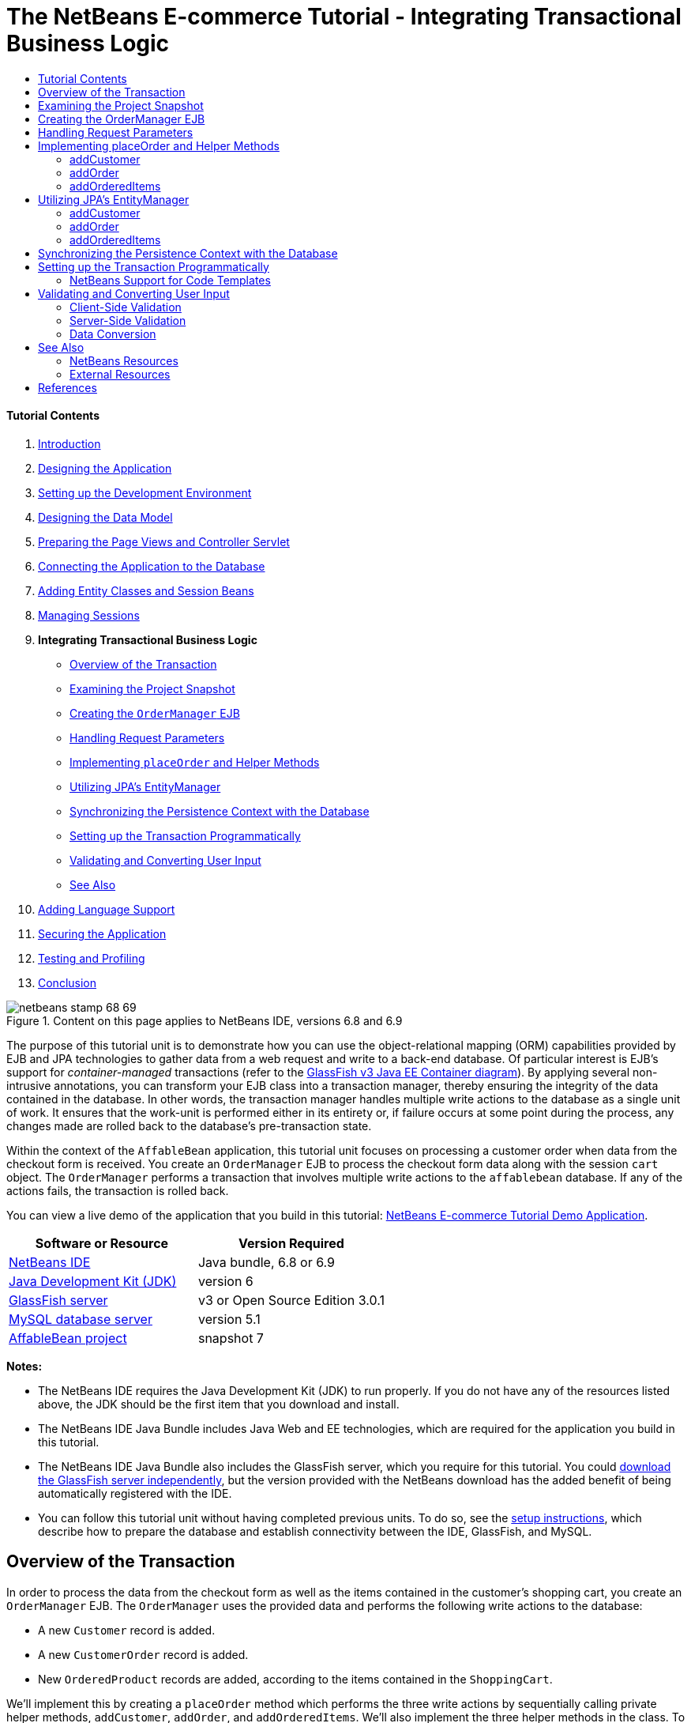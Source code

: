 // 
//     Licensed to the Apache Software Foundation (ASF) under one
//     or more contributor license agreements.  See the NOTICE file
//     distributed with this work for additional information
//     regarding copyright ownership.  The ASF licenses this file
//     to you under the Apache License, Version 2.0 (the
//     "License"); you may not use this file except in compliance
//     with the License.  You may obtain a copy of the License at
// 
//       http://www.apache.org/licenses/LICENSE-2.0
// 
//     Unless required by applicable law or agreed to in writing,
//     software distributed under the License is distributed on an
//     "AS IS" BASIS, WITHOUT WARRANTIES OR CONDITIONS OF ANY
//     KIND, either express or implied.  See the License for the
//     specific language governing permissions and limitations
//     under the License.
//

= The NetBeans E-commerce Tutorial - Integrating Transactional Business Logic
:jbake-type: tutorial
:jbake-tags: tutorials 
:jbake-status: published
:syntax: true
:source-highlighter: pygments
:toc: left
:toc-title:
:description: The NetBeans E-commerce Tutorial - Integrating Transactional Business Logic - Apache NetBeans
:keywords: Apache NetBeans, Tutorials, The NetBeans E-commerce Tutorial - Integrating Transactional Business Logic


==== Tutorial Contents

1. link:intro.html[+Introduction+]
2. link:design.html[+Designing the Application+]
3. link:setup-dev-environ.html[+Setting up the Development Environment+]
4. link:data-model.html[+Designing the Data Model+]
5. link:page-views-controller.html[+Preparing the Page Views and Controller Servlet+]
6. link:connect-db.html[+Connecting the Application to the Database+]
7. link:entity-session.html[+Adding Entity Classes and Session Beans+]
8. link:manage-sessions.html[+Managing Sessions+]
9. *Integrating Transactional Business Logic*
* <<overview,Overview of the Transaction>>
* <<projSnapshot,Examining the Project Snapshot>>
* <<orderManager,Creating the `OrderManager` EJB>>
* <<requestParam,Handling Request Parameters>>
* <<placeOrder,Implementing `placeOrder` and Helper Methods>>
* <<entityManager,Utilizing JPA's EntityManager>>
* <<persistenceContext,Synchronizing the Persistence Context with the Database>>
* <<transaction,Setting up the Transaction Programmatically>>
* <<validate,Validating and Converting User Input>>
* <<seeAlso,See Also>>
10. link:language.html[+Adding Language Support+]
11. link:security.html[+Securing the Application+]
12. link:test-profile.html[+Testing and Profiling+]
13. link:conclusion.html[+Conclusion+]

image::../../../../images_www/articles/68/netbeans-stamp-68-69.png[title="Content on this page applies to NetBeans IDE, versions 6.8 and 6.9"]

The purpose of this tutorial unit is to demonstrate how you can use the object-relational mapping (ORM) capabilities provided by EJB and JPA technologies to gather data from a web request and write to a back-end database. Of particular interest is EJB's support for _container-managed_ transactions (refer to the link:entity-session.html#gf-java-ee-container[+GlassFish v3 Java EE Container diagram+]). By applying several non-intrusive annotations, you can transform your EJB class into a transaction manager, thereby ensuring the integrity of the data contained in the database. In other words, the transaction manager handles multiple write actions to the database as a single unit of work. It ensures that the work-unit is performed either in its entirety or, if failure occurs at some point during the process, any changes made are rolled back to the database's pre-transaction state.

Within the context of the `AffableBean` application, this tutorial unit focuses on processing a customer order when data from the checkout form is received. You create an `OrderManager` EJB to process the checkout form data along with the session `cart` object. The `OrderManager` performs a transaction that involves multiple write actions to the `affablebean` database. If any of the actions fails, the transaction is rolled back.

You can view a live demo of the application that you build in this tutorial: link:http://services.netbeans.org/AffableBean/[+NetBeans E-commerce Tutorial Demo Application+].



|===
|Software or Resource |Version Required 

|link:https://netbeans.org/downloads/index.html[+NetBeans IDE+] |Java bundle, 6.8 or 6.9 

|link:http://www.oracle.com/technetwork/java/javase/downloads/index.html[+Java Development Kit (JDK)+] |version 6 

|<<glassFish,GlassFish server>> |v3 or Open Source Edition 3.0.1 

|link:http://dev.mysql.com/downloads/mysql/[+MySQL database server+] |version 5.1 

|link:https://netbeans.org/projects/samples/downloads/download/Samples%252FJavaEE%252Fecommerce%252FAffableBean_snapshot7.zip[+AffableBean project+] |snapshot 7 
|===

*Notes:*

* The NetBeans IDE requires the Java Development Kit (JDK) to run properly. If you do not have any of the resources listed above, the JDK should be the first item that you download and install.
* The NetBeans IDE Java Bundle includes Java Web and EE technologies, which are required for the application you build in this tutorial.
* The NetBeans IDE Java Bundle also includes the GlassFish server, which you require for this tutorial. You could link:http://glassfish.dev.java.net/public/downloadsindex.html[+download the GlassFish server independently+], but the version provided with the NetBeans download has the added benefit of being automatically registered with the IDE.
* You can follow this tutorial unit without having completed previous units. To do so, see the link:setup.html[+setup instructions+], which describe how to prepare the database and establish connectivity between the IDE, GlassFish, and MySQL.



[[overview]]
== Overview of the Transaction

In order to process the data from the checkout form as well as the items contained in the customer's shopping cart, you create an `OrderManager` EJB. The `OrderManager` uses the provided data and performs the following write actions to the database:

* A new `Customer` record is added.
* A new `CustomerOrder` record is added.
* New `OrderedProduct` records are added, according to the items contained in the `ShoppingCart`.

We'll implement this by creating a `placeOrder` method which performs the three write actions by sequentially calling private helper methods, `addCustomer`, `addOrder`, and `addOrderedItems`. We'll also implement the three helper methods in the class. To leverage EJB's container-managed transaction service, we only require two annotations. These are:

* link:http://java.sun.com/javaee/6/docs/api/javax/ejb/TransactionManagement.html[+`@TransactionManagement`+]`(`link:http://java.sun.com/javaee/6/docs/api/javax/ejb/TransactionManagementType.html[+`TransactionManagementType`+].`_CONTAINER_)`: Used to specify that any transactions occurring in the class are container-managed.
* link:http://java.sun.com/javaee/6/docs/api/javax/ejb/TransactionAttribute.html[+`@TransactionAttribute`+]`(`link:http://java.sun.com/javaee/6/docs/api/javax/ejb/TransactionAttributeType.html[+`TransactionAttributeType`+].`_REQUIRED_)`: Used on the method that invokes the transaction to specify that a new transaction should be created (if one does not already exist).
image::images/transaction-diagram.png[title="Several write actions are performed within a single transaction"]

Because we are implementing the transaction within a larger context, we'll approach this exercise by dividing it into several easily-digestible tasks.

* <<projSnapshot,Examining the Project Snapshot>>
* <<orderManager,Creating the OrderManager EJB>>
* <<requestParam,Handling Request Parameters>>
* <<placeOrder,Implementing `placeOrder` and Helper Methods>>
* <<entityManager,Utilizing JPA's EntityManager>>
* <<persistenceContext,Synchronizing the Persistence Context with the Database>>
* <<transaction,Setting up the Transaction Programmatically>>



[[projSnapshot]]
== Examining the Project Snapshot

Begin by examining the project snapshot associated with this tutorial unit.

1. Open the link:https://netbeans.org/projects/samples/downloads/download/Samples%252FJavaEE%252Fecommerce%252FAffableBean_snapshot7.zip[+project snapshot+] for this tutorial unit in the IDE. Click the Open Project ( image::images/open-project-btn.png[] ) button and use the wizard to navigate to the location on your computer where you downloaded the project. If you are proceeding from the link:manage-sessions.html[+previous tutorial unit+], note that this project snapshot is identical to the state of the project after completing the previous unit, but with the following exceptions:
* The `confirmation.jsp` page is fully implemented.
* The `affablebean.css` stylesheet includes rules specific to the `confirmation.jsp` page implementation.
2. Run the project ( image::images/run-project-btn.png[] ) to ensure that it is properly configured with your database and application server. 

If you receive an error when running the project, revisit the link:setup.html[+setup instructions+], which describe how to prepare the database and establish connectivity between the IDE, GlassFish, and MySQL.

3. Test the application's functionality in your browser. In particular, step through the entire link:design.html#business[+business process flow+]. When you click the submit an order from the checkout page, the confirmation page currently displays as follows: 
image::images/confirmation-page-start.png[title="Confirmation page displays without any data relating to the processed order"] 
No data related to the order is displayed on the confirmation page. In fact, in its current state the application doesn't do anything with the data from the checkout form. By the end of this tutorial unit, the application will gather customer data and use it to process an order. In its final state, the application will display a summary of the processed order on the confirmation page, remove the user's `ShoppingCart` and terminate the user session. (link:https://netbeans.org/projects/samples/downloads/download/Samples%252FJavaEE%252Fecommerce%252FAffableBean_snapshot8.zip[+Snapshot 8+] completes the request-response cycle when a checkout form is submitted.)



[[orderManager]]
== Creating the OrderManager EJB

1. Click the New File ( image::images/new-file-btn.png[] ) button in the IDE's toolbar. (Alternatively, press Ctrl-N; ⌘-N on Mac.) In the New File wizard, select the Java EE category, then select Session Bean.
2. Click Next. Name the EJB '`OrderManager`', place the EJB in the `session` package, and accept other default settings. (Create a stateless session bean, and do not have the wizard generate an interface for the bean.) 
image::images/ejb-wizard.png[title="Create a stateless EJB session bean using the Session Bean wizard"]
3. Click Finish. The new `OrderManager` class is generated and opens in the editor.



[[requestParam]]
== Handling Request Parameters

1. Open the project's `ControllerServlet`. (Either select it from the Projects window, or press Alt-Shift-O (Ctrl-Shift-O on Mac) and use the Go to File dialog.)
2. Locate the area in the `doPost` method where the `/purchase` request will be implemented (line 190). 

Press Ctrl-G to use the Go To Line dialog.

image::images/go-to-line.png[title="Use the Go to Line dialog to quickly navigate to a specific line"]
3. Implement code that extracts the parameters from a submitted checkout form. Locate the `TODO: Implement purchase action` comment, delete it, and add the following:

[source,java]
----

// if purchase action is called
} else if (userPath.equals("/purchase")) {

    *if (cart != null) {

        // extract user data from request
        String name = request.getParameter("name");
        String email = request.getParameter("email");
        String phone = request.getParameter("phone");
        String address = request.getParameter("address");
        String cityRegion = request.getParameter("cityRegion");
        String ccNumber = request.getParameter("creditcard");
    }*

    userPath = "/confirmation";
}
----



[[placeOrder]]
== Implementing placeOrder and Helper Methods

1. In the `ControllerServlet`, add a reference to the `OrderManager` EJB. Scroll to the top of the class and add a reference beneath the session facade EJBs that are already listed.

[source,java]
----

public class ControllerServlet extends HttpServlet {

    private String userPath;
    private String surcharge;
    private ShoppingCart cart;

    @EJB
    private CategoryFacade categoryFacade;
    @EJB
    private ProductFacade productFacade;
    *@EJB
    private OrderManager orderManager;*
----
2. Press Ctrl-Shift-I (⌘:-Shift-I on Mac) to allow the editor to add an import statement for `session.OrderManager`.
3. Use the extracted parameters, as well as the session `cart` object, as arguments for the `OrderManager.placeOrder` method. Add the following code:

[source,java]
----

// if purchase action is called
} else if (userPath.equals("/purchase")) {

    if (cart != null) {

        // extract user data from request
        String name = request.getParameter("name");
        String email = request.getParameter("email");
        String phone = request.getParameter("phone");
        String address = request.getParameter("address");
        String cityRegion = request.getParameter("cityRegion");
        String ccNumber = request.getParameter("creditcard");

        *int orderId = orderManager.placeOrder(name, email, phone, address, cityRegion, ccNumber, cart);*
    }

    userPath = "/confirmation";
}
----
Note that we haven't created the `placeOrder` method yet. This is why the editor flags an error. You can use the tip that displays in the left margin, which allows you to generate the method signature in the appropriate class. 
[.feature]
--
image::images/tool-tip-create-method.png[role="left", link="images/tool-tip-create-method.png"]
--
4. Click the tip. The IDE generates the `placeOrder` method in the `OrderManager` class.

[source,java]
----

@Stateless
public class OrderManager {

    *public int placeOrder(String name, String email, String phone, String address, String cityRegion, String ccNumber, ShoppingCart cart) {
        throw new UnsupportedOperationException("Not yet implemented");
    }*

    ...
}
----
The import statement for `cart.ShoppingCart` is also automatically inserted at the top of the file.
5. In the new `placeOrder` method, use the method arguments to make calls to the (yet nonexistent) helper methods. Enter the following:

[source,java]
----

public int placeOrder(String name, String email, String phone, String address, String cityRegion, String ccNumber, ShoppingCart cart) {

    *Customer customer = addCustomer(name, email, phone, address, cityRegion, ccNumber);
    CustomerOrder order = addOrder(customer, cart);
    addOrderedItems(order, cart);*
}
----
Note that we need to follow a particular order due to database constraints. For example, a `Customer` record needs to be created before the `CustomerOrder` record, since the `CustomerOrder` requires a reference to a `Customer`. Likewise, the `OrderedItem` records require a reference to an existing `CustomerOrder`.
6. Press Ctrl-Shift-I (⌘:-Shift-I on Mac) to fix imports. Import statements for `entity.Customer` and `entity.CustomerOrder` are automatically added to the top of the file.
7. Use the editor hints to have the IDE generate method signatures for `addCustomer`, `addOrder`, and `addOrderedItems`. After utilizing the three hints, the `OrderManager` class looks as follows.

[source,java]
----

@Stateless
public class OrderManager {

    public int placeOrder(String name, String email, String phone, String address, String cityRegion, String ccNumber, ShoppingCart cart) {

        Customer customer = addCustomer(name, email, phone, address, cityRegion, ccNumber);
        CustomerOrder order = addOrder(customer, cart);
        addOrderedItems(order, cart);
    }

    *private Customer addCustomer(String name, String email, String phone, String address, String cityRegion, String ccNumber) {
        throw new UnsupportedOperationException("Not yet implemented");
    }

    private CustomerOrder addOrder(Customer customer, ShoppingCart cart) {
        throw new UnsupportedOperationException("Not yet implemented");
    }

    private void addOrderedItems(CustomerOrder order, ShoppingCart cart) {
        throw new UnsupportedOperationException("Not yet implemented");
    }*

}
----
Note that an error is still flagged in the editor, due to the fact that the method is currently lacking a return statement. The `placeOrder` signature indicates that the method returns an `int`. As will later be demonstrated, the method returns the order ID if it has been successfully processed, otherwise `0` is returned.
8. Enter the following return statement.

[source,java]
----

public int placeOrder(String name, String email, String phone, String address, String cityRegion, String ccNumber, ShoppingCart cart) {

    Customer customer = addCustomer(name, email, phone, address, cityRegion, ccNumber);
    CustomerOrder order = addOrder(customer, cart);
    addOrderedItems(order, cart);
    *return order.getId();*
}
----
At this stage, all errors in the `OrderManager` class are resolved.
9. Begin implementing the three helper methods. For now, simply add code that applies each method's input parameters to create new entity objects. 


==== addCustomer

Create a new `Customer` object and return the object.


[source,java]
----

private Customer addCustomer(String name, String email, String phone, String address, String cityRegion, String ccNumber) {

    *Customer customer = new Customer();
    customer.setName(name);
    customer.setEmail(email);
    customer.setPhone(phone);
    customer.setAddress(address);
    customer.setCityRegion(cityRegion);
    customer.setCcNumber(ccNumber);

    return customer;*
}
----


==== addOrder

Create a new `CustomerOrder` object and return the object. Use the `java.util.Random` class to generate a random confirmation number.


[source,java]
----

private CustomerOrder addOrder(Customer customer, ShoppingCart cart) {

    *// set up customer order
    CustomerOrder order = new CustomerOrder();
    order.setCustomer(customer);
    order.setAmount(BigDecimal.valueOf(cart.getTotal()));

    // create confirmation number
    Random random = new Random();
    int i = random.nextInt(999999999);
    order.setConfirmationNumber(i);

    return order;*
}
----


==== addOrderedItems

Iterate through the `ShoppingCart` and create `OrderedProduct`s. In order to create an `OrderedProduct`, you can use the `OrderedProductPK` entity class. The instantiated `OrderedProductPK` can be passed to the `OrderedProduct` constructor, as demonstrated below.


[source,java]
----

private void addOrderedItems(CustomerOrder order, ShoppingCart cart) {

    *List<ShoppingCartItem> items = cart.getItems();

    // iterate through shopping cart and create OrderedProducts
    for (ShoppingCartItem scItem : items) {

        int productId = scItem.getProduct().getId();

        // set up primary key object
        OrderedProductPK orderedProductPK = new OrderedProductPK();
        orderedProductPK.setCustomerOrderId(order.getId());
        orderedProductPK.setProductId(productId);

        // create ordered item using PK object
        OrderedProduct orderedItem = new OrderedProduct(orderedProductPK);

        // set quantity
        orderedItem.setQuantity(scItem.getQuantity());
    }*
}
----
10. Press Ctrl-Shift-I (⌘-Shift-I on Mac) to fix imports. A dialog opens to display all classes that will be imported. Note that the dialog correctly guesses for `java.util.List`. 
image::images/fix-all-imports.png[title="Press Ctrl-Shift-I to fix imports in a file"]
11. Click OK. All necessary import statements are added, and the class becomes free of any compiler errors.



[[entityManager]]
== Utilizing JPA's EntityManager

As was mentioned in link:entity-session.html[+Adding Entity Classes and Session Beans+], the `EntityManager` API is included in JPA, and is responsible for performing persistence operations on the database. In the `AffableBean` project, all of the EJBs employ the `EntityManager`. To demonstrate, open any of the session facade beans in the editor and note that the class uses the `@PersistenceContext` annotation to express a dependency on a container-managed `EntityManager` and its associated persistence context (`AffableBeanPU`, as specified in the `persistence.xml` file). For example, the `ProductFacade` bean looks as follows:


[source,java]
----

@Stateless
public class ProductFacade extends AbstractFacade<Product> {
    *@PersistenceContext(unitName = "AffableBeanPU")
    private EntityManager em;*

    protected EntityManager getEntityManager() {
        return em;
    }

    ...

    // manually created
    public List<Product> findForCategory(Category category) {
        return em.createQuery("SELECT p FROM Product p WHERE p.category = :category").
               setParameter("category", category).getResultList();
    }

}
----

To be able to write to the database, the `OrderManager` EJB must take similar measures. With an `EntityManager` instance, we can then modify the helper methods (`addCustomer`, `addOrder`, `addOrderedItems`) so that the entity objects they create are written to the database.

1. In `OrderManager`, apply the `@PersistenceContext` annotation to express a dependency on a container-managed `EntityManager` and the `AffableBeanPU` persistence context. Also declare an `EntityManager` instance.

[source,java]
----

@Stateless
public class OrderManager {

    *@PersistenceContext(unitName = "AffableBeanPU")
    private EntityManager em;*

    ...
}
----
2. Press Ctrl-Shift-I (⌘:-Shift-I on Mac) to fix imports. Import statements for `javax.persistence.EntityManager` and `javax.persistence.PersistenceContext` are added to the top of the class.
3. Use the `EntityManager` to mark entity objects to be written to the database. This is accomplished using the `persist` method in the `EntityManager` API. Make the following modifications to the helper methods. 


==== addCustomer


[source,java]
----

private Customer addCustomer(String name, String email, String phone, String address, String cityRegion, String ccNumber) {

    Customer customer = new Customer();
    customer.setName(name);
    customer.setEmail(email);
    customer.setPhone(phone);
    customer.setAddress(address);
    customer.setCityRegion(cityRegion);
    customer.setCcNumber(ccNumber);

    *em.persist(customer);*
    return customer;
}
----


==== addOrder


[source,java]
----

private CustomerOrder addOrder(Customer customer, ShoppingCart cart) {

    // set up customer order
    CustomerOrder order = new CustomerOrder();
    order.setCustomer(customer);
    order.setAmount(BigDecimal.valueOf(cart.getTotal()));

    // create confirmation number
    Random random = new Random();
    int i = random.nextInt(999999999);
    order.setConfirmationNumber(i);

    *em.persist(order);*
    return order;
}
----


==== addOrderedItems


[source,java]
----

private void addOrderedItems(CustomerOrder order, ShoppingCart cart) {

    List<ShoppingCartItem> items = cart.getItems();

    // iterate through shopping cart and create OrderedProducts
    for (ShoppingCartItem scItem : items) {

        int productId = scItem.getProduct().getId();

        // set up primary key object
        OrderedProductPK orderedProductPK = new OrderedProductPK();
        orderedProductPK.setCustomerOrderId(order.getId());
        orderedProductPK.setProductId(productId);

        // create ordered item using PK object
        OrderedProduct orderedItem = new OrderedProduct(orderedProductPK);

        // set quantity
        orderedItem.setQuantity(String.valueOf(scItem.getQuantity()));

        *em.persist(orderedItem);*
    }
}
----
The `EntityManager`'s `persist` method does not immediately write the targeted object to the database. To describe this more accurately, the `persist` method places the object in the _persistence context_. This means that the `EntityManager` takes on the responsibility of ensuring that the entity object is synchronized with the database. Think of the persistence context as an intermediate state used by the `EntityManager` to pass entities between the object realm and the relational realm (hence the term 'object-relational mapping'). 

What is the scope of the persistence context? If you open the IDE's Javadoc Index Search (Shift-F1; Shift-fn-F1 on Mac) and examine the Javadoc documentation for the link:http://java.sun.com/javaee/6/docs/api/javax/persistence/PersistenceContext.html[+`@PersistenceContext`+] annotation, you'll note that the `type` element is used to "specif[y] whether a transaction-scoped persistence context or an extended persistence context is to be used." A _transaction-scoped_ persistence context is created at the start of a transaction, and terminated when the transaction ends. An _extended_ persistence context applies to stateful session beans only, and spans multiple transactions. The Javadoc documentation also informs us that `javax.persistence.PersistenceContextType.TRANSACTION` is the default value for the `type` element. Therefore, although we didn't specify that the `EntityManager` place objects in a transaction-scoped persistence context, this is in fact how a container-managed `EntityManager` behaves by default.



[[persistenceContext]]
== Synchronizing the Persistence Context with the Database

At this stage you might assume that, transaction or no transaction, the `OrderManager` is now able to successfully write entity objects to the database. Run the project and see how customer orders are currently being processed.

1. Press F6 (fn-F6 on Mac) to run the project.
2. Step through the link:design.html#business[+business process flow+]. When you arrive at the checkout page, be sure to enter data that you know will not cause SQL errors to occur when the write actions are performed. (Validation is discussed in a later tutorial unit.) For example, enter the following into the checkout form:
* *name:* `Hugo Reyes`
* *email:* `hurley@mrcluck.com`
* *phone:* `606252924`
* *address:* `Karlova 33`
* *prague:* `1`
* *credit card number:* `1111222233334444`

In the coming steps, you are going to examine the server log in the IDE's Output window. Before submitting the checkout form, open the Output window and clear the server log. You can accomplish this by right-clicking in the server log and choosing Clear (Ctrl-L; ⌘-L on Mac).

3. Click the 'submit purchase' button. The server responds with an HTTP status 500 message. 
image::images/gf-error-report.png[title="Server responds with an HTTP status 500 message"]
4. Switch to the IDE and examine the server log. The server log is located in the Output window (Ctrl-4; ⌘-4 on Mac) under the GlassFish server tab. You come across the following text.

[source,java]
----

WARNING: A system exception occurred during an invocation on EJB OrderManager method
public int session.OrderManager.placeOrder(java.lang.String,java.lang.String,java.lang.String,java.lang.String,java.lang.String,java.lang.String,cart.ShoppingCart)
javax.ejb.EJBException
...
Caused by: java.lang.NullPointerException
        [.underline]#at session.OrderManager.addOrderedItems(OrderManager.java:75)#
        [.underline]#at session.OrderManager.placeOrder(OrderManager.java:33)#
----

Maximize the Output window by pressing Shift-Esc.

The underlines displayed in the server log form links allowing you to navigate directly to the lines in your source files where errors are occurring.
5. Click the link to `session.OrderManager.addOrderedItems`. The editor displays the line that is causing the exception. 
image::images/null-pointer-exception.png[title="Click links in server output window to navigate directly to offending lines in source files"] 
To understand why `order.getId` method returns `null`, consider what the code is actually trying to accomplish. The `getId` method attempts to get the ID of an order which is currently in the process of being created. Since the ID is an auto-incrementing primary key, the database automatically generates the value only when the record is added. One way to overcome this is to manually synchronize the persistence context with the database. This can be accomplished using the `EntityManager`'s link:http://java.sun.com/javaee/6/docs/api/javax/persistence/EntityManager.html#flush%28%29[+`flush`+] method.
6. In the `addOrderedItems` method, add a call to flush the persistence context to the database.

[source,java]
----

private void addOrderedItems(CustomerOrder order, ShoppingCart cart) {

    *em.flush();*

    List<ShoppingCartItem> items = cart.getItems();

    // iterate through shopping cart and create OrderedProducts
    for (ShoppingCartItem scItem : items) {

        int productId = scItem.getProduct().getId();

        // set up primary key object
        OrderedProductPK orderedProductPK = new OrderedProductPK();
        orderedProductPK.setCustomerOrderId(order.getId());
        orderedProductPK.setProductId(productId);

        // create ordered item using PK object
        OrderedProduct orderedItem = new OrderedProduct(orderedProductPK);

        // set quantity
        orderedItem.setQuantity(String.valueOf(scItem.getQuantity()));

        em.persist(orderedItem);
    }
}
----
7. Rerun the project and step through the business process flow. This time, when you submit the checkout form the confirmation page displays.
8. To confirm that the details have been recorded in the database, open the IDE's Services window (Ctrl-5; ⌘-5 on Mac). Locate the `affablebean` connection node. If the node appears broken ( image::images/connection-broken.png[] ), right-click the node and choose Connect.
9. Drill into the connection and locate the `affablebean` database's `customer` table. Right-click the table and choose View Data. A graphical display of the `customer` table appears in the editor. The customer details that you added in the checkout form display as a record in the table. 
image::images/customer-record.png[title="View Data menu option performs a 'select *' query on the selected table"] 
In this manner, you can also examine the `customer_order` and `ordered_product` tables to determine whether data has been recorded.



[[transaction]]
== Setting up the Transaction Programmatically

A transaction's primary function is to ensure that all operations are performed successfully, and if not, then none of the individual operations are performed.^<<footnote1,[1]>>^ The following steps demonstrate how to ensure that the write operations performed in the `placeOrder` method are treated as a single transaction.

1. Refer to the <<transactionDiagram,transaction diagram>> above. Add the two transaction-related annotations to the `OrderManager` EJB.

[source,java]
----

@Stateless
*@TransactionManagement(TransactionManagementType.CONTAINER)*
public class OrderManager {

    @PersistenceContext(unitName = "AffableBeanPU")
    private EntityManager em;

    *@TransactionAttribute(TransactionAttributeType.REQUIRED)*
    public int placeOrder(String name, String email, String phone, String address, String cityRegion, String ccNumber, ShoppingCart cart) {

        try {
            ...
----
The `@TransactionManagement` annotation is used to specify that any transactions occurring in the `OrderManager` EJB are container-managed. The `@TransactionAttribute` annotation placed on the `placeOrder` method specifies that any operations occurring in the method must be treated as part of a transaction. 

According to the link:http://jcp.org/aboutJava/communityprocess/final/jsr318/index.html[+EJB Specification+], container-managed transactions are enabled by default for session beans. Furthermore, if you examine the Javadoc for both of the above annotations, you will rightly point out that `CONTAINER` is the default `TransactionManagementType`, and `REQUIRED` is the default `TransactionAttributeType`. In other words, neither of the two annotations is required for your code to run properly. However, it is often helpful to explicitly include default settings in your sources to improve readability.

2. Currently, the `placeOrder` method returns the ID of the processed order. In the event that the transaction fails and the order isn't processed, have the method return '`0`'. Use a `try-catch` expression.

[source,java]
----

@TransactionAttribute(TransactionAttributeType.REQUIRED)
public int placeOrder(String name, String email, String phone, String address, String cityRegion, String ccNumber, ShoppingCart cart) {

    *try {*
        Customer customer = addCustomer(name, email, phone, address, cityRegion, ccNumber);
        CustomerOrder order = addOrder(customer, cart);
        addOrderedItems(order, cart);
        return order.getId();
    *} catch (Exception e) {
        return 0;
    }*
----


=== NetBeans Support for Code Templates

When you work in the editor, take advantage of the IDE's support for code templates. Becoming proficient in using code templates ultimately enables you to work more efficiently and reliably.


For example, in the above step you can apply the `trycatch` template by typing in '`trycatch`' then pressing Tab. The template is added to your file.


[source,java]
----

@TransactionAttribute(TransactionAttributeType.REQUIRED)
public int placeOrder(String name, String email, String phone, String address, String cityRegion, String ccNumber, ShoppingCart cart) {

    *try {

    } catch (Exception e) {
    }*
    Customer customer = addCustomer(name, email, phone, address, cityRegion, ccNumber);
    CustomerOrder order = addOrder(customer, cart);
    addOrderedItems(order, cart);
    return order.getId();
----

You can then move the four existing lines into the `try` clause by highlighting the lines, then holding Alt-Shift (Ctrl-Shift on Mac) and pressing the up arrow key. When you are finished, press F while holding Alt-Shift (Ctrl-Shift on Mac) to format the code.


[source,java]
----

@TransactionAttribute(TransactionAttributeType.REQUIRED)
public int placeOrder(String name, String email, String phone, String address, String cityRegion, String ccNumber, ShoppingCart cart) {

    try {
        *Customer customer = addCustomer(name, email, phone, address, cityRegion, ccNumber);
        CustomerOrder order = addOrder(customer, cart);
        addOrderedItems(order, cart);
        return order.getId();*
    } catch (Exception e) {
    }
----

It is also possible to view and edit existing code templates, and add new templates in the IDE. Choose Tools > Options (NetBeans > Preferences on Mac) to open the Options window. Select Editor > Code Templates.

image::images/code-templates.png[title="View default code templates and define new templates in the Options window"] 

If you'd like to see more templates, consult the Keyboard Shortcuts Card. The Keyboard Shortcuts Card provides a list of commonly-used code templates and keyboard shortcuts. Choose Help > Keyboard Shortcuts Card from the main menu.


3. Add the following code. Explanation follows.

[source,java]
----

@PersistenceContext(unitName = "AffableBeanPU")
private EntityManager em;
*@Resource
private SessionContext context;*

@TransactionAttribute(TransactionAttributeType.REQUIRED)
public int placeOrder(String name, String email, String phone, String address, String cityRegion, String ccNumber, ShoppingCart cart) {

    try {
        Customer customer = addCustomer(name, email, phone, address, cityRegion, ccNumber);
        CustomerOrder order = addOrder(customer, cart);
        addOrderedItems(order, cart);
        return order.getId();
    } catch (Exception e) {
        *context.setRollbackOnly();*
        return 0;
    }
}
----
Unfortunately, placing the three methods in the `try` clause means that if one of them fails during runtime, the engine immediately jumps to the `catch` clause, thus skipping any rollback operations that would normally follow. 

You can test this by commenting out the `em.flush()` line you previously added. This way, you know that the first two methods (`addCustomer` and `addOrder`) process successfully, but the third method (`addOrderedItems`) fails. Run the project and submit the checkout form in the browser. Since the transaction doesn't roll back, the customer and order records are written to the database, but any ordered items are not. This leads to a situation where the database is corrupt.

To overcome this, you explicitly set the transaction for rollback in the `catch` clause. The above `@Resource` annotation is applied to grab an instance of the EJB's current `SessionContext`. The transaction is marked for rollback using the `setRollbackOnly` method.
4. Run the project and step through the business process flow. When you submit an order, return to the IDE and examine the server log. You'll see output similar to the following: 
[.feature]
--
image::images/transaction-output.png[role="left", link="images/transaction-output.png"]
--

Press Shift-Esc on the Output window to maximize it.

As shown in the above image, the green text indicates output from EclipseLink. Recall how in link:entity-session.html[+Adding Entity Classes and Session Beans+] you set EclipseLink's logging level to `FINEST` in the persistence unit. Being able to examine this output is key to understanding how the persistence provider interacts with the database and is a great help when you need to debug your project.

You've now successfully integrated the transaction into the `AffableBean` project. You can link:https://netbeans.org/projects/samples/downloads/download/Samples%252FJavaEE%252Fecommerce%252FAffableBean_snapshot8.zip[+download snapshot 8+] to examine code that completes the request-response cycle when a checkout form is submitted. The snapshot implements a `getOrderDetails` method in the `OrderManager`, which gathers all details pertaining to the placed order. If the transaction succeeds, the `ControllerServlet` places order details in the request scope, destroys the user's `cart` object, terminates the session, and forwards the request to the confirmation view. If the transaction fails, the `ControllerServlet` flags an error and forwards the response to the checkout view, enabling the user to attempt a resubmit.

image::images/checkout-page.png[title="Upon transaction failure, the checkout page redisplays with error message"]



[[validate]]
== Validating and Converting User Input

Also included in link:https://netbeans.org/projects/samples/downloads/download/Samples%252FJavaEE%252Fecommerce%252FAffableBean_snapshot8.zip[+snapshot 8+] are implementations for client and server-side validation for the checkout form. Form validation is the process of checking that a form has been filled in correctly before it is processed. This not only aids users by providing meaningful feedback for fields with invalid entries, but it also serves to thwart any malicious attempts to submit content that could adversely affect processing or storage.

There are two primary methods for validating forms: server-side (in our case, using Java), and client-side (using JavaScript). Both methods are usually essential for providing a pleasant user experience, as well as robust security for your application. Client-side validation is useful for offering immediate feedback to the user without the need to initiate a round-trip between the browser and server. As such, it can stem network traffic and decrease the server load. Modern forms of client-side validation are often implemented to provide immediate, "as-you-type", field-specific feedback to the user. Client-side JavaScript is run on the browser, and browsers generally allow JavaScript to be disabled. For this reason alone, your application cannot rely on client-side validation as the sole means of guarding against malformed or nefarious input. Server-side validation checks should therefore be performed when form data reaches the server. Data is extracted from the request and checked prior to being processed and/or stored. If a validation error is detected, the server responds by returning the form to the user with an appropriate message. If all data passes validation, data is converted to a different format if required.

* <<client,Client-Side Validation>>
* <<server,Server-Side Validation>>
* <<data,Data Conversion>>


[[client]]
=== Client-Side Validation

For the `AffableBean` application, client-side validation is provided by a popular link:http://plugins.jquery.com/project/validate[+jQuery plugin+]. jQuery is a cross-browser JavaScript library designed to simplify client-side scripting of HTML.

image::images/client-side-validation.png[title="Field validation messages appear upon clicking 'submit purchase'"]

link:https://netbeans.org/projects/samples/downloads/download/Samples%252FJavaEE%252Fecommerce%252FAffableBean_snapshot8.zip[+Snapshot 8+] includes a `js` folder that contains the jQuery core library (`jquery-1.4.2.js`) as well as the script for the validation plugin (`jquery.validate.js`). The core library is referenced in the application `header.jspf` file, while the validation plugin script is referenced directly in `checkout.jsp` since it is only required by that file. Within `checkout.jsp`, the plugin is customized to suit the checkout form based on link:http://docs.jquery.com/Plugins/Validation/validate#toptions[+available documentation+].


[source,xml]
----

<script type="text/javascript">

    $(document).ready(function(){
        $("#checkoutForm").validate({
            rules: {
                name: "required",
                email: {
                    required: true,
                    email: true
                },
                phone: {
                    required: true,
                    number: true,
                    minlength: 9
                },
                address: {
                    required: true
                },
                creditcard: {
                    required: true,
                    creditcard: true
                }
            }
        });
    });
</script>
----

The IDE provides support for jQuery by enabling you to invoke code completion and documentation in the editor when pressing Ctrl-Space.

image::images/jquery-editor-support.png[title="Press Ctrl-Space on JavaScript code to invoke jQuery documentation"]

When you code in JavaScript, the IDE lets you specify which browsers your application is targeting. Open the Options window (Choose Tools > Options; NetBeans > Preferences on Mac), select Miscellaneous, then select the JavaScript tab.

image::images/javascript-window.png[title="Specify targetted browsers for your application in the Options window"]

If the function you are calling documentation on does not support all of your targeted browsers, the documentation popup flags a warning. For example in the image below, Internet Explorer version 5.5 has been included in the application's targeted browsers.

image::images/ie-55.png[title="Documentation popup warns of method calls to non-compatible browser versions"]


[[server]]
=== Server-Side Validation

The purpose of server-side validation is to ensure that each piece of data is in a format that is ready for further processing or is acceptable for storage. By "format", we mean both the data type as well as the size of the piece of data. The generated JPA entity classes are guaranteed to map their properties to the appropriate data types of the corresponding database table columns. When relying on these entity classes, we need to not only make sure that user data can be applied to create (or update) entity classes, but that the size of the data is appropriate for the data types of the database columns.

To illustrate an example, consider the checkout form's credit card number field. Client-side validation checks that the entered data does not include letters.^<<footnote2,[2]>>^ Because the `maxlength` attribute in the HTML markup is set to `19`, users cannot enter more than 19 characters into this field. Server-side validation also places a limit at 19 characters. Keep in mind that the data type of the `cc_number` column in the database's `customer` table is: `VARCHAR(19)` (Refer to step 3 of link:data-model.html#addProperties[+Designing the Data Model: Adding Entity Properties+].) Now, consider what would happen if the data type of the `cc_number` column is set to `VARCHAR(16)`, and a user enters a number that is 19 characters long. When the checkout form is submitted, the `creditcard` parameter is extracted from the request and converted into a `String` so that it becomes the `ccNumber` property in a newly created `Customer` object. Because 16 is the maximum number of characters the database column will hold, the database server will either truncate the number to 16 characters or produce a `MysqlDataTruncation` error, depending on the SQL mode set for the server. (For more information on the `VARCHAR` data type, see link:http://dev.mysql.com/doc/refman/5.1/en/char.html[+10.4.1. The CHAR and VARCHAR Types+].) In this manner, by not having client and server-side validation properly handle the size (i.e., length) of the data received for a credit card number, we risk a failed attempt at placing an order, or perhaps even worse, a truncated credit card number, which obviously won't allow payment.

Server-side validation in the `AffableBean` project is implemented by means of a `Validator` class. The `ControllerServlet` creates a `Validator` object and calls its `validateForm` method on the user data:


[source,java]
----

// validate user data
boolean validationErrorFlag = false;
validationErrorFlag = validator.validateForm(name, email, phone, address, cityRegion, ccNumber, request);

// if validation error found, return user to checkout
if (validationErrorFlag == true) {
    request.setAttribute("validationErrorFlag", validationErrorFlag);
    userPath = "/checkout";

    // otherwise, save order to database
} else {

    ...
}
----

If a validation error is found (i.e., if `validateForm` returns `true`), a flag is raised in the form of a request-scoped attribute, and the server sends the checkout page back to the client. When the flag is detected in `checkout.jsp`, a new table row is created to display error messages at the top of the table.


[source,xml]
----

<form id="checkoutForm" action="<c:url value='purchase'/>" method="post">
    <table id="checkoutTable">
      <c:if test="${!empty validationErrorFlag}">
        <tr>
            <td colspan="2" style="text-align:left">
                <span class="error smallText">Please provide valid entries for the following field(s):

                  <c:if test="${!empty nameError}">
                    <br><span class="indent"><strong>name</strong> (e.g., Bilbo Baggins)</span>
                  </c:if>
                  <c:if test="${!empty emailError}">
                    <br><span class="indent"><strong>email</strong> (e.g., b.baggins@hobbit.com)</span>
                  </c:if>
                  <c:if test="${!empty phoneError}">
                    <br><span class="indent"><strong>phone</strong> (e.g., 222333444)</span>
                  </c:if>
                  <c:if test="${!empty addressError}">
                    <br><span class="indent"><strong>address</strong> (e.g., Korunní 56)</span>
                  </c:if>
                  <c:if test="${!empty cityRegionError}">
                    <br><span class="indent"><strong>city region</strong> (e.g., 2)</span>
                  </c:if>
                  <c:if test="${!empty ccNumberError}">
                    <br><span class="indent"><strong>credit card</strong> (e.g., 1111222233334444)</span>
                  </c:if>

                </span>
            </td>
        </tr>
      </c:if>

      ...
    </table>
</form>
----

You can test server-side validation by temporarily disabling JavaScript in your browser.

image::images/server-side-validation.png[title="Temporarily disable JavaScript in your browser to test server-side validation"]

The provided implementation of server-side validation here serves merely to demonstrate how server-side validation can be set up in your project. The actual validation logic contained in the `Validator` class does not perform anything beyond the most basic of checks and should certainly not be used in a production environment!


[[data]]
=== Data Conversion

Sometimes, after data has passed validation, you may need to convert it into a different format. For example, this might apply to dates when users are allowed to enter them manually, or numbers that have been received as `String` objects but require calculation. This important step is referred to as server-side _data conversion_.

Although not implemented in the `AffableBean` application, consider again the checkout form's credit card number field. Both client and server-side validation allows for different formats for numbers. For example, validation will accept the following number:


[source,java]
----

1111222233334444
----

Validation will also accept the same number in the following format.


[source,java]
----

1111-2222-3333-4444
----

Because of the ambiguous nature in which this piece of user data is acquired, it might be necessary to remove any hyphens ('`-`') or other non-numeric characters prior to processing payment. This step would likely occur before the data is placed in storage.

link:/about/contact_form.html?to=3&subject=Feedback: NetBeans E-commerce Tutorial - Integrating Transactional Business Logic[+Send Us Your Feedback+]



[[seeAlso]]
== See Also


=== NetBeans Resources

* link:../javaee-intro.html[+Introduction to Java EE Technology+]
* link:../javaee-gettingstarted.html[+Getting Started with Java EE Applications+]
* link:https://netbeans.org/projects/www/downloads/download/shortcuts.pdf[+Keyboard Shortcuts &amp; Code Templates Card+]
* link:../../../trails/java-ee.html[+Java EE &amp; Java Web Learning Trail+]


=== External Resources

* link:http://jcp.org/aboutJava/communityprocess/final/jsr318/index.html[+JSR 318: EJB 3.1 Final Release+] [Specification Download]
* link:http://download.oracle.com/docs/cd/E17410_01/javaee/6/tutorial/doc/bncih.html[+Java EE 6 Tutorial: Transactions+]
* link:http://www.manning.com/panda/[+EJB 3 in Action+] [Book]
* link:http://en.wikipedia.org/wiki/Database_transaction[+Database Transaction+] [Wikipedia]
* link:http://en.wikipedia.org/wiki/Ejb[+Enterprise JavaBean+] [Wikipedia]
* link:http://en.wikipedia.org/wiki/ACID[+ACID+] [Wikipedia]
* link:http://jquery.com/[+jQuery+]
* link:http://en.wikipedia.org/wiki/Jquery[+jQuery+] [Wikipedia]



== References

1. <<1,^>> This _all or nothing_ concept can be further extrapolated into the four defining characteristics of transactions: _atomicity_, _consistency_, _isolation_, and _durability_ (ACID). For more information, see: link:http://en.wikipedia.org/wiki/ACID[+ACID+] [Wikipedia].
2. <<2,^>> Actually, for credit card number entries, validation typically ensures that the entered string conforms to the Luhn algorithm, which is a simple method of differentiating between valid numbers and a collection of random digits. This applies to the link:http://plugins.jquery.com/project/validate[+jQuery validation plugin+] as well. For more information, see link:http://en.wikipedia.org/wiki/Luhn_algorithm[+Luhn algorithm+] [Wikipedia].
